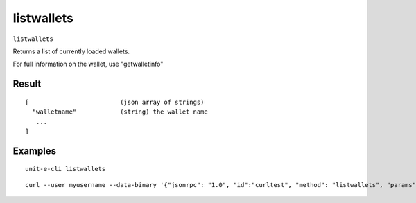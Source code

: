 .. Copyright (c) 2018-2019 The Unit-e developers
   Distributed under the MIT software license, see the accompanying
   file LICENSE or https://opensource.org/licenses/MIT.

listwallets
-----------

``listwallets``

Returns a list of currently loaded wallets.

For full information on the wallet, use "getwalletinfo"

Result
~~~~~~

::

  [                         (json array of strings)
    "walletname"            (string) the wallet name
     ...
  ]

Examples
~~~~~~~~


.. highlight:: shell

::

  unit-e-cli listwallets

::

  curl --user myusername --data-binary '{"jsonrpc": "1.0", "id":"curltest", "method": "listwallets", "params": [] }' -H 'content-type: text/plain;' http://127.0.0.1:7181/

